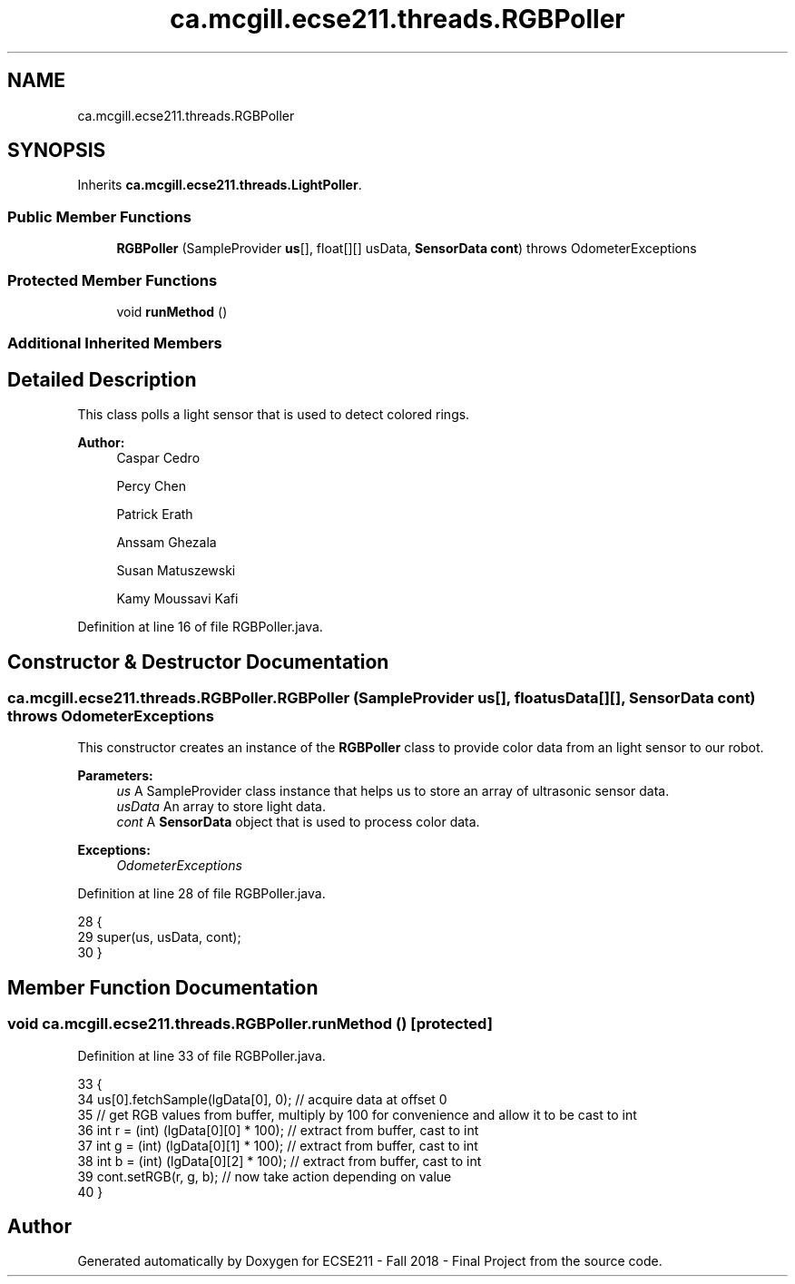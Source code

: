 .TH "ca.mcgill.ecse211.threads.RGBPoller" 3 "Thu Nov 8 2018" "Version 1.0" "ECSE211 - Fall 2018 - Final Project" \" -*- nroff -*-
.ad l
.nh
.SH NAME
ca.mcgill.ecse211.threads.RGBPoller
.SH SYNOPSIS
.br
.PP
.PP
Inherits \fBca\&.mcgill\&.ecse211\&.threads\&.LightPoller\fP\&.
.SS "Public Member Functions"

.in +1c
.ti -1c
.RI "\fBRGBPoller\fP (SampleProvider \fBus\fP[], float[][] usData, \fBSensorData\fP \fBcont\fP)  throws OdometerExceptions "
.br
.in -1c
.SS "Protected Member Functions"

.in +1c
.ti -1c
.RI "void \fBrunMethod\fP ()"
.br
.in -1c
.SS "Additional Inherited Members"
.SH "Detailed Description"
.PP 
This class polls a light sensor that is used to detect colored rings\&.
.PP
\fBAuthor:\fP
.RS 4
Caspar Cedro 
.PP
Percy Chen 
.PP
Patrick Erath 
.PP
Anssam Ghezala 
.PP
Susan Matuszewski 
.PP
Kamy Moussavi Kafi 
.RE
.PP

.PP
Definition at line 16 of file RGBPoller\&.java\&.
.SH "Constructor & Destructor Documentation"
.PP 
.SS "ca\&.mcgill\&.ecse211\&.threads\&.RGBPoller\&.RGBPoller (SampleProvider us[], float usData[][], \fBSensorData\fP cont) throws \fBOdometerExceptions\fP"
This constructor creates an instance of the \fBRGBPoller\fP class to provide color data from an light sensor to our robot\&.
.PP
\fBParameters:\fP
.RS 4
\fIus\fP A SampleProvider class instance that helps us to store an array of ultrasonic sensor data\&. 
.br
\fIusData\fP An array to store light data\&. 
.br
\fIcont\fP A \fBSensorData\fP object that is used to process color data\&. 
.RE
.PP
\fBExceptions:\fP
.RS 4
\fIOdometerExceptions\fP 
.RE
.PP

.PP
Definition at line 28 of file RGBPoller\&.java\&.
.PP
.nf
28                                                                                                      {
29     super(us, usData, cont);
30   }
.fi
.SH "Member Function Documentation"
.PP 
.SS "void ca\&.mcgill\&.ecse211\&.threads\&.RGBPoller\&.runMethod ()\fC [protected]\fP"

.PP
Definition at line 33 of file RGBPoller\&.java\&.
.PP
.nf
33                              {
34     us[0]\&.fetchSample(lgData[0], 0); // acquire data at offset 0
35     // get RGB values from buffer, multiply by 100 for convenience and allow it to be cast to int
36     int r = (int) (lgData[0][0] * 100); // extract from buffer, cast to int
37     int g = (int) (lgData[0][1] * 100); // extract from buffer, cast to int
38     int b = (int) (lgData[0][2] * 100); // extract from buffer, cast to int
39     cont\&.setRGB(r, g, b); // now take action depending on value
40   }
.fi


.SH "Author"
.PP 
Generated automatically by Doxygen for ECSE211 - Fall 2018 - Final Project from the source code\&.
